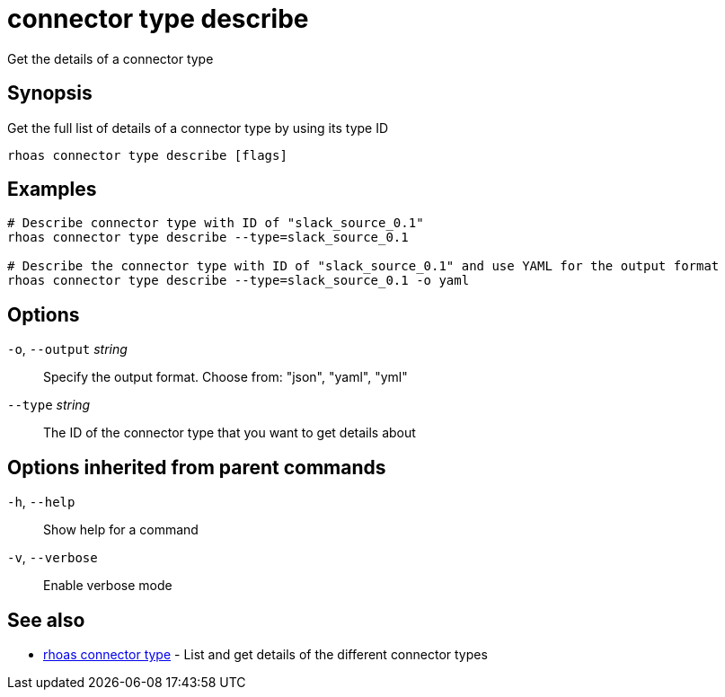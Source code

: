 ifdef::env-github,env-browser[:context: cmd]
[id='ref-connector-type-describe_{context}']
= connector type describe

[role="_abstract"]
Get the details of a connector type

[discrete]
== Synopsis

Get the full list of details of a connector type by using its type ID

....
rhoas connector type describe [flags]
....

[discrete]
== Examples

....
# Describe connector type with ID of "slack_source_0.1"
rhoas connector type describe --type=slack_source_0.1 

# Describe the connector type with ID of "slack_source_0.1" and use YAML for the output format
rhoas connector type describe --type=slack_source_0.1 -o yaml

....

[discrete]
== Options

  `-o`, `--output` _string_::   Specify the output format. Choose from: "json", "yaml", "yml"
      `--type` _string_::       The ID of the connector type that you want to get details about

[discrete]
== Options inherited from parent commands

  `-h`, `--help`::      Show help for a command
  `-v`, `--verbose`::   Enable verbose mode

[discrete]
== See also


 
* link:{path}#ref-rhoas-connector-type_{context}[rhoas connector type]	 - List and get details of the different connector types

